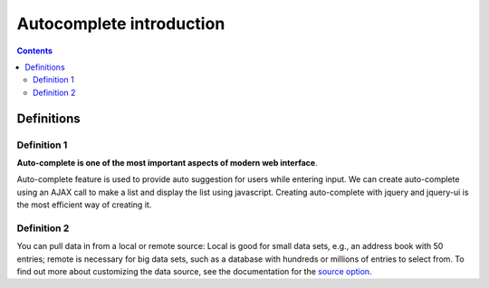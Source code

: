 
.. index::
   pair: Autocomplete ; definitions 


.. _auto_intro:

=======================================================================
Autocomplete introduction 
=======================================================================

.. contents::
   :depth: 3
   
   
Definitions
============
 
Definition 1
-------------

.. seealso::    

   - http://blog.appliedinformaticsinc.com/autocomplete-input-field-in-django-template-with-jquery-ui/

 
**Auto-complete is one of the most important aspects of modern web interface**. 

Auto-complete feature is used to provide auto suggestion for users while 
entering input. We can create auto-complete using an AJAX call to make a list 
and display the list using javascript. 
Creating auto-complete with jquery and jquery-ui is the most efficient way of 
creating it.


Definition 2
-------------

.. seealso::

   - http://api.jqueryui.com/autocomplete/
   - http://api.jqueryui.com/autocomplete/#option-source
   

You can pull data in from a local or remote source: Local is good for small 
data sets, e.g., an address book with 50 entries; remote is necessary for 
big data sets, such as a database with hundreds or millions of entries to 
select from. 
To find out more about customizing the data source, see the documentation for 
the `source option`_.


.. _`source option`:  http://api.jqueryui.com/autocomplete/#option-source
   
   

    


